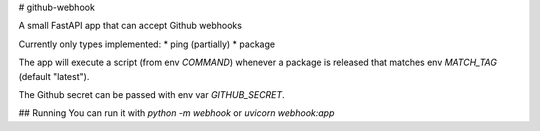 # github-webhook

A small FastAPI app that can accept Github webhooks

Currently only types implemented:
* ping (partially)
* package

The app will execute a script (from env `COMMAND`) whenever a package is released that matches env `MATCH_TAG` (default "latest").

The Github secret can be passed with env var `GITHUB_SECRET`.

## Running
You can run it with `python -m webhook` or `uvicorn webhook:app`
